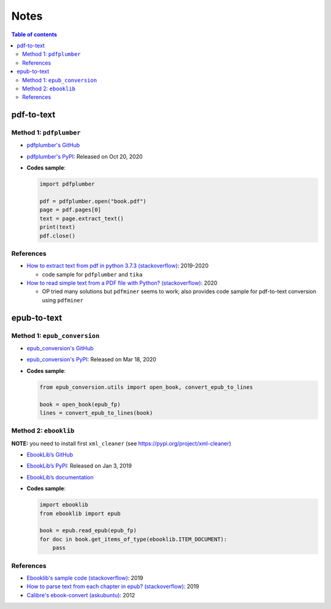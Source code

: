 =====
Notes
=====

.. contents:: **Table of contents**
   :depth: 3
   :local:

pdf-to-text
===========
Method 1: ``pdfplumber``
------------------------
* `pdfplumber's GitHub`_
* `pdfplumber's PyPI`_: Released on Oct 20, 2020
* **Codes sample**:

  .. code-block:: python
   
     import pdfplumber

     pdf = pdfplumber.open("book.pdf")
     page = pdf.pages[0]
     text = page.extract_text()
     print(text)
     pdf.close()

References
----------
* `How to extract text from pdf in python 3.7.3 (stackoverflow)`_:  2019-2020

  * code sample for ``pdfplumber`` and ``tika``
* `How to read simple text from a PDF file with Python? (stackoverflow)`_: 2020

  * OP tried many solutions but ``pdfminer`` seems to work; also provides code sample for pdf-to-text conversion using ``pdfminer``

epub-to-text
============
Method 1: ``epub_conversion``
-----------------------------
* `epub_conversion's GitHub`_
* `epub_conversion's PyPI`_: Released on Mar 18, 2020
* **Codes sample**:

  .. code-block:: python

     from epub_conversion.utils import open_book, convert_epub_to_lines

     book = open_book(epub_fp)
     lines = convert_epub_to_lines(book)

Method 2: ``ebooklib``
----------------------
**NOTE:** you need to install first ``xml_cleaner`` (see https://pypi.org/project/xml-cleaner)

* `EbookLib’s GitHub`_
* `EbookLib’s PyPI`_: Released on Jan 3, 2019
* `EbookLib’s documentation`_
* **Codes sample**:

  .. code-block:: python

     import ebooklib
     from ebooklib import epub

     book = epub.read_epub(epub_fp)
     for doc in book.get_items_of_type(ebooklib.ITEM_DOCUMENT):
         pass

References
----------
* `Ebooklib's sample code (stackoverflow)`_: 2019
* `How to parse text from each chapter in epub? (stackoverflow)`_: 2019
* `Calibre's ebook-convert (askubuntu)`_: 2012


.. URLs
.. _Calibre's ebook-convert (askubuntu): https://askubuntu.com/a/102475
.. _EbookLib’s documentation: http://docs.sourcefabric.org/projects/ebooklib/en/latest
.. _EbookLib’s GitHub: https://github.com/aerkalov/ebooklib
.. _EbookLib’s PyPI: https://pypi.org/project/EbookLib
.. _Ebooklib's sample code (stackoverflow): https://stackoverflow.com/a/55180536
.. _epub_conversion's GitHub: https://github.com/JonathanRaiman/epub_conversion
.. _epub_conversion's PyPI: https://pypi.org/project/epub-conversion
.. _How to extract text from pdf in python 3.7.3 (stackoverflow): https://stackoverflow.com/q/55767511
.. _How to parse text from each chapter in epub? (stackoverflow): https://stackoverflow.com/q/56410564
.. _How to read simple text from a PDF file with Python? (stackoverflow): https://stackoverflow.com/q/59894592
.. _pdfplumber's GitHub: https://github.com/jsvine/pdfplumber
.. _pdfplumber's PyPI: https://pypi.org/project/pdfplumber

